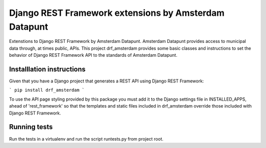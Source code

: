 ======================================================
Django REST Framework extensions by Amsterdam Datapunt
======================================================

Extenstions to Django REST Framework by Amsterdam Datapunt. Amsterdam Datapunt
provides access to municipal data through, at times public, APIs. This project
drf_amsterdam provides some basic classes and instructions to set the behavior
of Django REST Framework API to the standards of Amsterdam Datapunt.

Installlation instructions
--------------------------

Given that you have a Django project that generates a REST API using Django
REST Framework:

```
pip install drf_amsterdam
```

To use the API page styling provided by this package you must add it to the
Django settings file in INSTALLED_APPS, ahead of 'rest_framework' so that the
templates and static files included in drf_amsterdam override those included
with Django REST Framework.

Running tests
-------------

Run the tests in a virtualenv and run the script runtests.py from project root.
